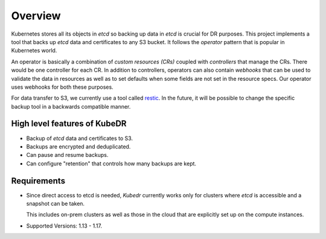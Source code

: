 ==========
 Overview
==========

Kubernetes stores all its objects in *etcd* so backing up data in
*etcd* is crucial for DR purposes. This project implements a tool that
backs up *etcd* data and certificates to any S3 bucket. It follows the
*operator* pattern that is popular in Kubernetes world.

An operator is basically a combination of *custom resources (CRs)*
coupled with *controllers* that manage the CRs. There would be one
controller for each CR. In addition to controllers, operators can also
contain *webhooks* that can be used to validate the data in resources
as well as to set defaults when some fields are not set in the
resource specs. Our operator uses webhooks for both these purposes.

For data transfer to S3, we currently use a tool called `restic`_. In
the future, it will be possible to change the specific backup tool in
a backwards compatible manner.

High level features of KubeDR
=============================

- Backup of *etcd* data and certificates to S3.
- Backups are encrypted and deduplicated.
- Can pause and resume backups.
- Can configure "retention" that controls how many backups are kept.

Requirements
============

- Since direct access to etcd is needed, *Kubedr* currently works
  only for clusters where *etcd* is accessible and a snapshot can be
  taken. 

  This includes on-prem clusters as well as those in the cloud that
  are explicitly set up on the compute instances.

- Supported Versions: 1.13 - 1.17.

.. _restic: https://restic.net
